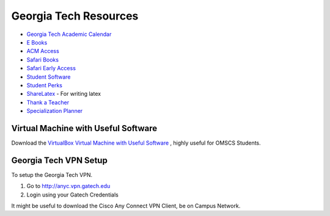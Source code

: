 Georgia Tech Resources
======================

* `Georgia Tech Academic Calendar`_
* `E Books`_
* `ACM Access`_
* `Safari Books`_
* `Safari Early Access`_
* `Student Software`_
* `Student Perks`_
* `ShareLatex`_ - For writing latex
* `Thank a Teacher`_
* `Specialization Planner`_


Virtual Machine with Useful Software
------------------------------------

Download the `VirtualBox Virtual Machine with Useful Software`_ , highly useful for OMSCS Students.



Georgia Tech VPN Setup
----------------------

To setup the Georgia Tech VPN.

1. Go to http://anyc.vpn.gatech.edu
2. Login using your Gatech Credentials

It might be useful to download the Cisco Any Connect VPN Client, be on Campus Network.


.. _E Books: http://www.library.gatech.edu/search/ebooks.php
.. _Safari Books: http://proquest.safaribooksonline.com.prx.library.gatech.edu
.. _ACM Access: http://dl.acm.org.prx.library.gatech.edu/advsearch.cfm
.. _Student Software: https://software.oit.gatech.edu/
.. _Student Perks: https://docs.google.com/spreadsheets/d/1Gk3IPDd7_WyKeSfyuxXWrh4Hkk80As82CnaOO2m750M/edit#gid=0
.. _Fermats Library: http://fermatslibrary.com/
.. _VirtualBox Virtual Machine with Useful Software: https://drive.google.com/open?id=0BzoLcmPAawjATmJkUlR3dWVtZDg
.. _Georgia Tech Academic Calendar: http://www.registrar.gatech.edu/calendar/
.. _Specialization Planner: http://omscs-courses.cfapps.io/
.. _Thank a Teacher: http://www.cetl.gatech.edu/thankateacher
.. _ShareLatex: https://www.sharelatex.com/
.. _Safari Early Access: http://chimera.labs.oreilly.com/
